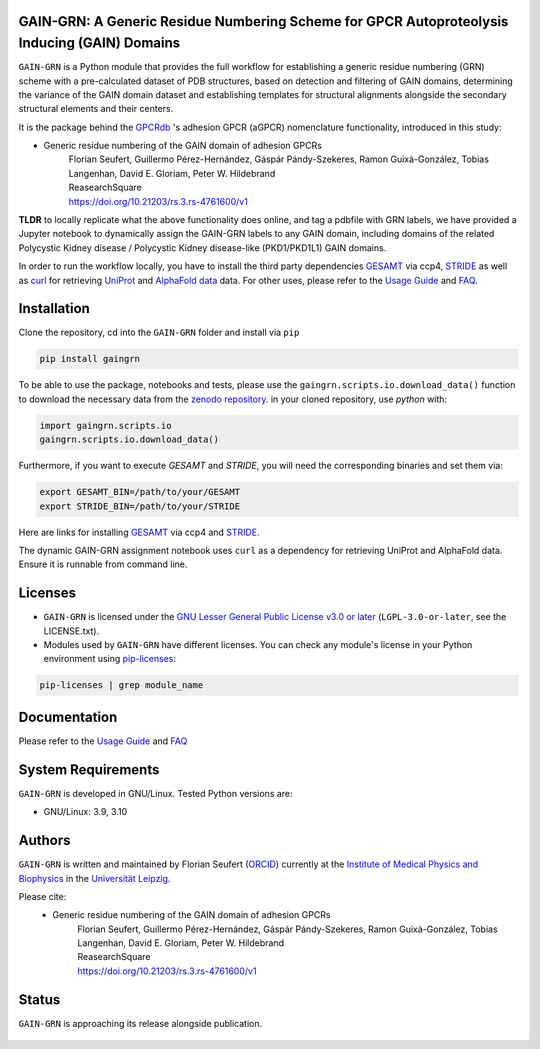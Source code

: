 GAIN-GRN: A Generic Residue Numbering Scheme for GPCR Autoproteolysis Inducing (GAIN) Domains
===================================================================================

|Python| |Jupyter| |DOI| |Zenodo| |License|

``GAIN-GRN`` is a Python module that provides the full workflow for establishing a generic residue numbering (GRN) scheme with a pre-calculated dataset of PDB structures, based on detection and filtering
of GAIN domains, determining the variance of the GAIN domain dataset and establishing templates for structural alignments alongside the secondary structural elements and their centers.

It is the package behind the `GPCRdb <https://www.gpcrdb.org>`_ 's adhesion GPCR (aGPCR) nomenclature functionality, introduced in this study:

* Generic residue numbering of the GAIN domain of adhesion GPCRs
    | Florian Seufert, Guillermo Pérez-Hernández, Gáspár Pándy-Szekeres, Ramon Guixà-González, Tobias Langenhan, David E. Gloriam, Peter W. Hildebrand
    | ReasearchSquare
    | https://doi.org/10.21203/rs.3.rs-4761600/v1

**TLDR** to locally replicate what the above functionality does online, and tag a pdbfile with GRN labels, we have provided a Jupyter notebook to dynamically assign the GAIN-GRN labels to any GAIN domain, including domains of the related Polycystic Kidney disease /
Polycystic Kidney disease-like (PKD1/PKD1L1) GAIN domains.

In order to run the workflow locally, you have to install the third party dependencies `GESAMT <https://www.ccp4.ac.uk/download/>`_ via ccp4, `STRIDE <https://webclu.bio.wzw.tum.de/stride/install.html>`_ as well as `curl <https://curl.se/>`_ for retrieving `UniProt <https://www.uniprot.org>`_ and `AlphaFold data <https://alphafold.ebi.ac.uk/>`_ data. For other uses, please refer to the `Usage Guide <GUIDE.rst>`_ and `FAQ <FAQ.rst>`_.


Installation
============

Clone the repository, cd into the ``GAIN-GRN`` folder and install via ``pip`` 

.. code:: bash

   pip install gaingrn

To be able to use the package, notebooks and tests, please use the ``gaingrn.scripts.io.download_data()`` function to download the necessary data from the `zenodo repository <https://dx.doi.org/10.5281/zenodo.12515545>`_.
in your cloned repository, use *python* with:

.. code:: python

   import gaingrn.scripts.io
   gaingrn.scripts.io.download_data()

Furthermore, if you want to execute *GESAMT* and *STRIDE*, you will need the corresponding binaries and set them via:

.. code:: bash

   export GESAMT_BIN=/path/to/your/GESAMT
   export STRIDE_BIN=/path/to/your/STRIDE

Here are links for installing `GESAMT <https://www.ccp4.ac.uk/download/>`_ via ccp4 and `STRIDE <https://webclu.bio.wzw.tum.de/stride/install.html>`_.

The dynamic GAIN-GRN assignment notebook uses ``curl`` as a dependency for retrieving UniProt and AlphaFold data. Ensure it is runnable from command line.

Licenses
========
* ``GAIN-GRN`` is licensed under the `GNU Lesser General Public License v3.0 or later <https://www.gnu.org/licenses/lgpl-3.0-standalone.html>`_ (``LGPL-3.0-or-later``, see the LICENSE.txt).

* Modules used by ``GAIN-GRN`` have different licenses. You can check any module's license in your Python environment using `pip-licenses <https://github.com/raimon49/pip-licenses>`_:

.. code:: bash

   pip-licenses | grep module_name

Documentation
=============
Please refer to the `Usage Guide <GUIDE.rst>`_ and `FAQ <FAQ.rst>`_

System Requirements
===================
``GAIN-GRN`` is developed in GNU/Linux. Tested Python versions are:

* GNU/Linux: 3.9, 3.10

Authors
=======
``GAIN-GRN`` is written and maintained by  Florian Seufert (`ORCID <http://orcid.org/0000-0002-0664-7169>`_) currently at the `Institute of Medical Physics and Biophysics <https://biophysik.medizin.uni-leipzig.de/>`_ in the
`Universität Leipzig <https://www.uni-leipzig.de/>`_.

Please cite:
 * Generic residue numbering of the GAIN domain of adhesion GPCRs
    | Florian Seufert, Guillermo Pérez-Hernández, Gáspár Pándy-Szekeres, Ramon Guixà-González, Tobias Langenhan, David E. Gloriam, Peter W. Hildebrand
    | ReasearchSquare
    | https://doi.org/10.21203/rs.3.rs-4761600/v1

Status
======
``GAIN-GRN`` is approaching its release alongside publication.

 .. |Python| image::
    https://github.com/FloSeu/GAIN-GRN/blob/main/figures/python39.svg

 .. |Jupyter| image::
    https://github.com/FloSeu/GAIN-GRN/blob/main/figures/jupyterlab.svg

 .. |License| image::
    https://github.com/FloSeu/GAIN-GRN/blob/main/figures/gpl3.svg
    :target: https://github.com/FloSeu/GAIN-GRN/LICENSE.txt
 
 .. |DOI| image::
    https://img.shields.io/badge/DOI-10.21203%2Frs.3.rs--4761600%2Fv1-blue
    :target: https://doi.org/10.21203/rs.3.rs-4761600/v1

 .. |Zenodo| image:: 
    https://zenodo.org/badge/DOI/10.5281/zenodo.12515545.svg
    :target: https://doi.org/10.5281/zenodo.12515545